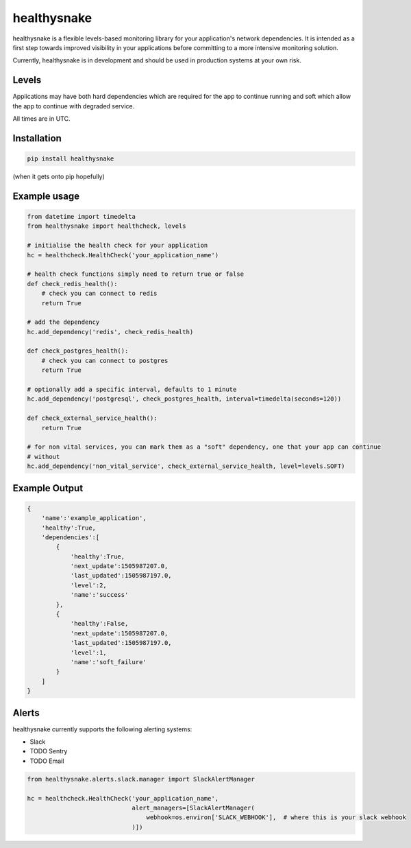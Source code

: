 ============
healthysnake
============

.. image:: https://circleci.com/gh/jimah/healthysnake.svg?style=svg
    :target: https://circleci.com/gh/jimah/healthysnake

healthysnake is a flexible levels-based monitoring library for your application's network dependencies. It is intended
as a first step towards improved visibility in your applications before committing to a more intensive monitoring
solution.

Currently, healthysnake is in development and should be used in production systems at your own risk.

Levels
~~~~~~

Applications may have both hard dependencies which are required for the app to continue running and soft which allow
the app to continue with degraded service.

All times are in UTC.

Installation
~~~~~~~~~~~~

.. code-block:: bash

    pip install healthysnake

(when it gets onto pip hopefully)

Example usage
~~~~~~~~~~~~~

.. code-block:: python

    from datetime import timedelta
    from healthysnake import healthcheck, levels

    # initialise the health check for your application
    hc = healthcheck.HealthCheck('your_application_name')

    # health check functions simply need to return true or false
    def check_redis_health():
        # check you can connect to redis
        return True

    # add the dependency
    hc.add_dependency('redis', check_redis_health)

    def check_postgres_health():
        # check you can connect to postgres
        return True

    # optionally add a specific interval, defaults to 1 minute
    hc.add_dependency('postgresql', check_postgres_health, interval=timedelta(seconds=120))

    def check_external_service_health():
        return True

    # for non vital services, you can mark them as a "soft" dependency, one that your app can continue
    # without
    hc.add_dependency('non_vital_service', check_external_service_health, level=levels.SOFT)

Example Output
~~~~~~~~~~~~~

.. code-block:: javascript

    {
        'name':'example_application',
        'healthy':True,
        'dependencies':[
            {
                'healthy':True,
                'next_update':1505987207.0,
                'last_updated':1505987197.0,
                'level':2,
                'name':'success'
            },
            {
                'healthy':False,
                'next_update':1505987207.0,
                'last_updated':1505987197.0,
                'level':1,
                'name':'soft_failure'
            }
        ]
    }

Alerts
~~~~~~

healthysnake currently supports the following alerting systems:

* Slack
* TODO Sentry
* TODO Email

.. code-block:: python

    from healthysnake.alerts.slack.manager import SlackAlertManager

    hc = healthcheck.HealthCheck('your_application_name',
                                 alert_managers=[SlackAlertManager(
                                     webhook=os.environ['SLACK_WEBHOOK'],  # where this is your slack webhook
                                 )])
